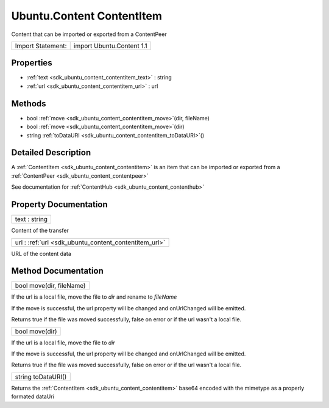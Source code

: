 .. _sdk_ubuntu_content_contentitem:

Ubuntu.Content ContentItem
==========================

Content that can be imported or exported from a ContentPeer

+---------------------+-----------------------------+
| Import Statement:   | import Ubuntu.Content 1.1   |
+---------------------+-----------------------------+

Properties
----------

-  :ref:`text <sdk_ubuntu_content_contentitem_text>` : string
-  :ref:`url <sdk_ubuntu_content_contentitem_url>` : url

Methods
-------

-  bool :ref:`move <sdk_ubuntu_content_contentitem_move>`\ (dir, fileName)
-  bool :ref:`move <sdk_ubuntu_content_contentitem_move>`\ (dir)
-  string :ref:`toDataURI <sdk_ubuntu_content_contentitem_toDataURI>`\ ()

Detailed Description
--------------------

A :ref:`ContentItem <sdk_ubuntu_content_contentitem>` is an item that can be imported or exported from a :ref:`ContentPeer <sdk_ubuntu_content_contentpeer>`

See documentation for :ref:`ContentHub <sdk_ubuntu_content_contenthub>`

Property Documentation
----------------------

.. _sdk_ubuntu_content_contentitem_text:

+--------------------------------------------------------------------------------------------------------------------------------------------------------------------------------------------------------------------------------------------------------------------------------------------------------------+
| text : string                                                                                                                                                                                                                                                                                                |
+--------------------------------------------------------------------------------------------------------------------------------------------------------------------------------------------------------------------------------------------------------------------------------------------------------------+

Content of the transfer

.. _sdk_ubuntu_content_contentitem_url:

+--------------------------------------------------------------------------------------------------------------------------------------------------------------------------------------------------------------------------------------------------------------------------------------------------------------+
| url : :ref:`url <sdk_ubuntu_content_contentitem_url>`                                                                                                                                                                                                                                                        |
+--------------------------------------------------------------------------------------------------------------------------------------------------------------------------------------------------------------------------------------------------------------------------------------------------------------+

URL of the content data

Method Documentation
--------------------

.. _sdk_ubuntu_content_contentitem_move:

+--------------------------------------------------------------------------------------------------------------------------------------------------------------------------------------------------------------------------------------------------------------------------------------------------------------+
| bool move(dir, fileName)                                                                                                                                                                                                                                                                                     |
+--------------------------------------------------------------------------------------------------------------------------------------------------------------------------------------------------------------------------------------------------------------------------------------------------------------+

If the url is a local file, move the file to *dir* and rename to *fileName*

If the move is successful, the url property will be changed and onUrlChanged will be emitted.

Returns true if the file was moved successfully, false on error or if the url wasn't a local file.

.. _sdk_ubuntu_content_contentitem_move1:

+--------------------------------------------------------------------------------------------------------------------------------------------------------------------------------------------------------------------------------------------------------------------------------------------------------------+
| bool move(dir)                                                                                                                                                                                                                                                                                               |
+--------------------------------------------------------------------------------------------------------------------------------------------------------------------------------------------------------------------------------------------------------------------------------------------------------------+

If the url is a local file, move the file to *dir*

If the move is successful, the url property will be changed and onUrlChanged will be emitted.

Returns true if the file was moved successfully, false on error or if the url wasn't a local file.

.. _sdk_ubuntu_content_contentitem_toDataURI:

+--------------------------------------------------------------------------------------------------------------------------------------------------------------------------------------------------------------------------------------------------------------------------------------------------------------+
| string toDataURI()                                                                                                                                                                                                                                                                                           |
+--------------------------------------------------------------------------------------------------------------------------------------------------------------------------------------------------------------------------------------------------------------------------------------------------------------+

Returns the :ref:`ContentItem <sdk_ubuntu_content_contentitem>` base64 encoded with the mimetype as a properly formated dataUri

